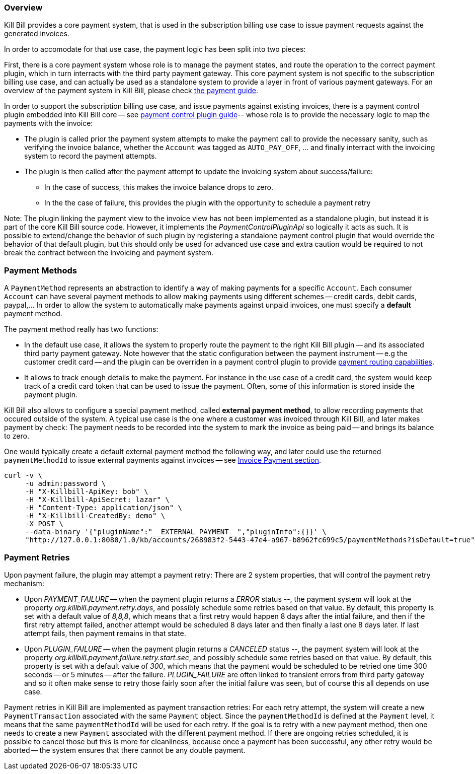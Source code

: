
=== Overview

Kill Bill provides a core payment system, that is used in the subscription billing use case to issue payment requests against the generated invoices.

In order to accomodate for that use case, the payment logic has been split into two pieces:

First, there is a core payment system whose role is to manage the payment states, and route the operation to the correct payment plugin, which in turn interracts with the third party payment gateway. 
This core payment system is not specific to the subscription billing use case, and can actually be used as a standalone system to provide a layer in front of various payment gateways.
For an overview of the payment system in Kill Bill, please check http://docs.killbill.io/latest/userguide_payment.html[the payment guide].

In order to support the subscription billing use case, and issue payments against existing invoices, there is a payment control plugin embedded into Kill Bill core -- see http://docs.killbill.io/latest/payment_control_plugin.html[payment control plugin guide]-- whose role is to provide the necessary logic to map the payments with the invoice:

* The plugin is called prior the payment system attempts to make the payment call to provide the necessary sanity, such as verifying the invoice balance, whether the `Account` was tagged as `AUTO_PAY_OFF`, ... and finally interract with the invoicing system to record the payment attempts.
* The plugin is then called after the payment attempt to update the invoicing system about success/failure:
** In the case of success, this makes the invoice balance drops to zero.
** In the the case of failure, this provides the plugin with the opportunity to schedule a payment retry


Note: The plugin linking the payment view to the invoice view has not been implemented as a standalone plugin, but instead it is part of the core Kill Bill source code. However, it implements the _PaymentControlPluginApi_ so logically it acts as such. It is possible to extend/change the behavior of such plugin by registering a standalone payment control plugin that would override the behavior of that default plugin, but this should only be used for advanced use case and extra caution would be required to not break the contract between the invoicing and payment system.

=== Payment Methods

A `PaymentMethod` represents an abstraction to identify a way of making payments for a specific `Account`. Each consumer `Account` can have several payment methods to allow making payments using different schemes -- credit cards, debit cards, paypal,... In order to allow the system to automatically make payments against unpaid invoices, one must specify a **default** payment method.

The payment method really has two functions:

* In the default use case, it allows the system to properly route the payment to the right Kill Bill plugin -- and its associated third party payment gateway. Note however that the static configuration between the payment instrument -- e.g the customer credit card -- and the plugin can be overriden in a payment control plugin to provide http://docs.killbill.io/0.20/payment_control_plugin.html#_payment_routing[payment routing capabilities].
* It allows to track enough details to make the payment. For instance in the use case of a credit card, the system would keep track of a credit card token that can be used to issue the payment. Often, some of this information is stored inside the payment plugin.

Kill Bill also allows to configure a special payment method, called **external payment method**, to allow recording payments that occured outside of the system. A typical use case is the one where a customer was invoiced through Kill Bill, and later makes payment by check: The payment needs to be recorded into the system to mark the invoice as being paid -- and brings its balance to zero. 


One would typically create a default external payment method the following way, and later could use the returned `paymentMethodId` to issue external payments against invoices -- see http://docs.killbill.io/0.20/userguide_subscription.html#components-invoice-payments[Invoice Payment section].

[source,bash]
----
curl -v \
     -u admin:password \
     -H "X-Killbill-ApiKey: bob" \
     -H "X-Killbill-ApiSecret: lazar" \
     -H "Content-Type: application/json" \
     -H "X-Killbill-CreatedBy: demo" \
     -X POST \
     --data-binary '{"pluginName":"__EXTERNAL_PAYMENT__","pluginInfo":{}}' \
     "http://127.0.0.1:8080/1.0/kb/accounts/268983f2-5443-47e4-a967-b8962fc699c5/paymentMethods?isDefault=true"
----


=== Payment Retries

Upon payment failure, the plugin may attempt a payment retry: There are 2 system properties, that will control the payment retry mechanism:

* Upon _PAYMENT_FAILURE_ -- when the payment plugin returns a _ERROR_ status --, the payment system will look at the property _org.killbill.payment.retry.days_, and possibly schedule some retries based on that value. By default, this property is set with a default value of _8,8,8_, which means that a first retry would happen 8 days after the intial failure, and then if the first retry attempt failed, another attempt would be scheduled 8 days later and then finally a last one 8 days later. If last attempt fails, then payment remains in that state.
* Upon _PLUGIN_FAILURE_ -- when the payment plugin returns a _CANCELED_ status --,  the payment system will look at the property _org.killbill.payment.failure.retry.start.sec_, and possibly schedule some retries based on that value. By default, this property is set with a default value of _300_, which means that the payment would be scheduled to be retried one time 300 seconds -- or 5 minutes -- after the failure. _PLUGIN_FAILURE_ are often linked to transient errors from third party gateway and so it often make sense to retry those fairly soon after the initial failure was seen, but of course this all depends on use case.


Payment retries in Kill Bill are implemented as payment transaction retries: For each retry attempt, the system will create a new `PaymentTransaction` associated with the same `Payment` object. Since the `paymentMethodId` is defined at the `Payment` level, it means that the same `paymentMethodId` will be used for each retry. If the goal is to retry with a new payment method, then one needs to create a new `Payment` associated with the different payment method. If there are ongoing retries scheduled, it is possible to cancel those but this is more for cleanliness, because once a payment has been successful, any other retry would be aborted -- the system ensures that there cannot be any double payment.



